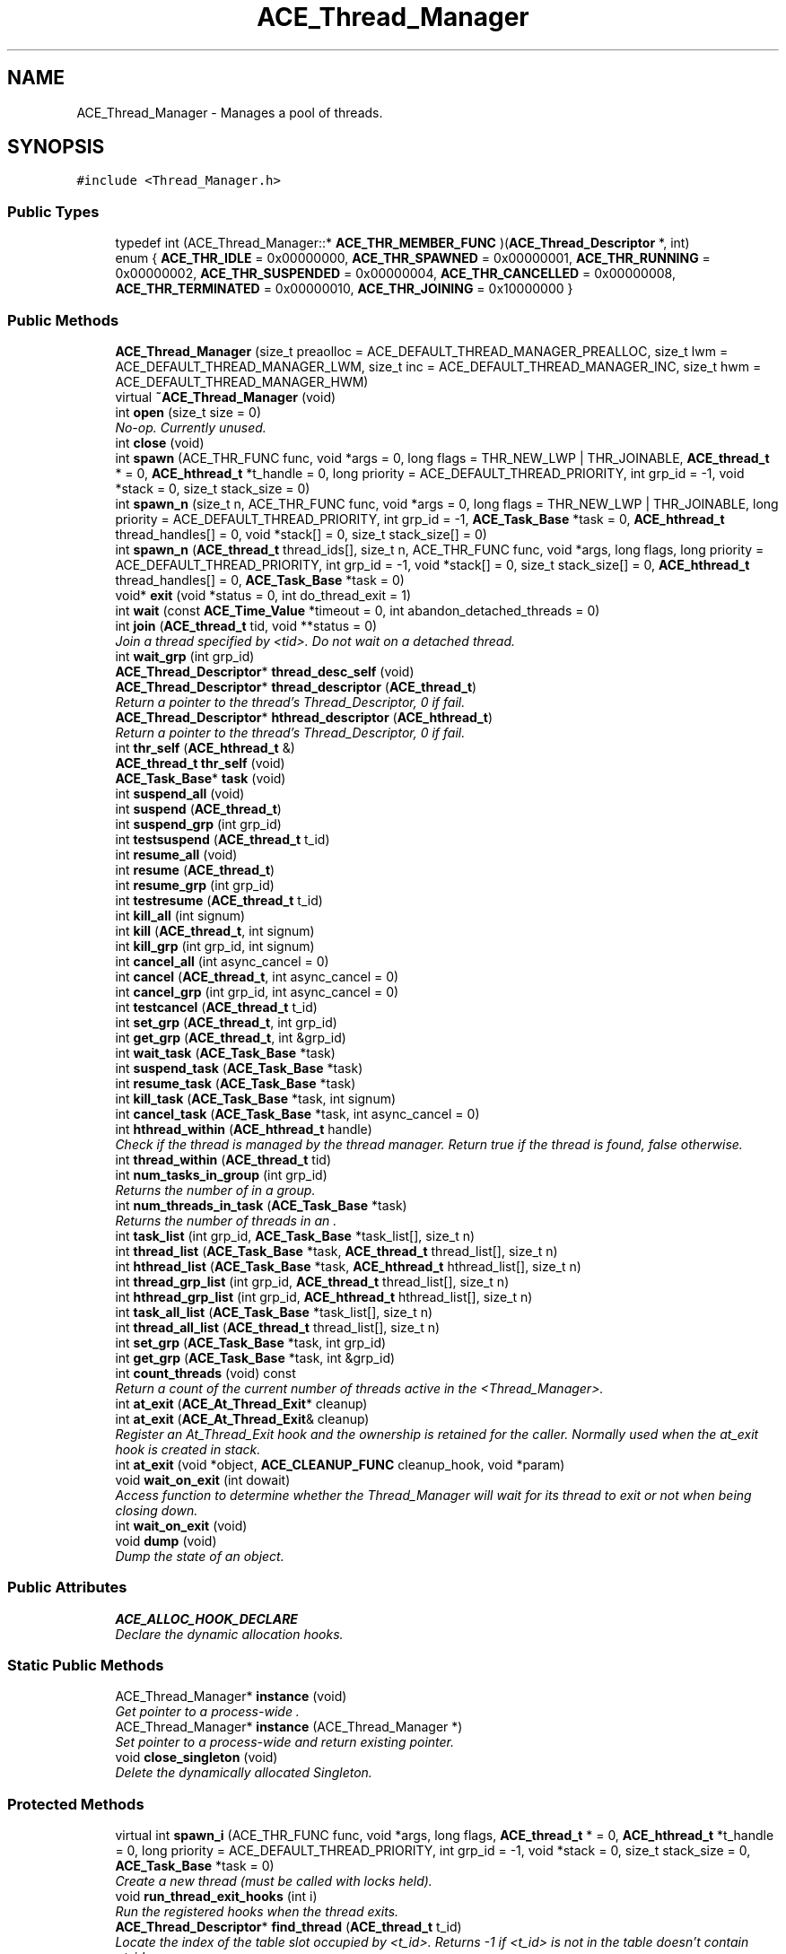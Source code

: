 .TH ACE_Thread_Manager 3 "5 Oct 2001" "ACE" \" -*- nroff -*-
.ad l
.nh
.SH NAME
ACE_Thread_Manager \- Manages a pool of threads. 
.SH SYNOPSIS
.br
.PP
\fC#include <Thread_Manager.h>\fR
.PP
.SS Public Types

.in +1c
.ti -1c
.RI "typedef int (ACE_Thread_Manager::* \fBACE_THR_MEMBER_FUNC\fR )(\fBACE_Thread_Descriptor\fR *, int)"
.br
.ti -1c
.RI "enum { \fBACE_THR_IDLE\fR = 0x00000000, \fBACE_THR_SPAWNED\fR = 0x00000001, \fBACE_THR_RUNNING\fR = 0x00000002, \fBACE_THR_SUSPENDED\fR = 0x00000004, \fBACE_THR_CANCELLED\fR = 0x00000008, \fBACE_THR_TERMINATED\fR = 0x00000010, \fBACE_THR_JOINING\fR = 0x10000000 }"
.br
.in -1c
.SS Public Methods

.in +1c
.ti -1c
.RI "\fBACE_Thread_Manager\fR (size_t preaolloc = ACE_DEFAULT_THREAD_MANAGER_PREALLOC, size_t lwm = ACE_DEFAULT_THREAD_MANAGER_LWM, size_t inc = ACE_DEFAULT_THREAD_MANAGER_INC, size_t hwm = ACE_DEFAULT_THREAD_MANAGER_HWM)"
.br
.ti -1c
.RI "virtual \fB~ACE_Thread_Manager\fR (void)"
.br
.ti -1c
.RI "int \fBopen\fR (size_t size = 0)"
.br
.RI "\fINo-op. Currently unused.\fR"
.ti -1c
.RI "int \fBclose\fR (void)"
.br
.ti -1c
.RI "int \fBspawn\fR (ACE_THR_FUNC func, void *args = 0, long flags = THR_NEW_LWP | THR_JOINABLE, \fBACE_thread_t\fR * = 0, \fBACE_hthread_t\fR *t_handle = 0, long priority = ACE_DEFAULT_THREAD_PRIORITY, int grp_id = -1, void *stack = 0, size_t stack_size = 0)"
.br
.ti -1c
.RI "int \fBspawn_n\fR (size_t n, ACE_THR_FUNC func, void *args = 0, long flags = THR_NEW_LWP | THR_JOINABLE, long priority = ACE_DEFAULT_THREAD_PRIORITY, int grp_id = -1, \fBACE_Task_Base\fR *task = 0, \fBACE_hthread_t\fR thread_handles[] = 0, void *stack[] = 0, size_t stack_size[] = 0)"
.br
.ti -1c
.RI "int \fBspawn_n\fR (\fBACE_thread_t\fR thread_ids[], size_t n, ACE_THR_FUNC func, void *args, long flags, long priority = ACE_DEFAULT_THREAD_PRIORITY, int grp_id = -1, void *stack[] = 0, size_t stack_size[] = 0, \fBACE_hthread_t\fR thread_handles[] = 0, \fBACE_Task_Base\fR *task = 0)"
.br
.ti -1c
.RI "void* \fBexit\fR (void *status = 0, int do_thread_exit = 1)"
.br
.ti -1c
.RI "int \fBwait\fR (const \fBACE_Time_Value\fR *timeout = 0, int abandon_detached_threads = 0)"
.br
.ti -1c
.RI "int \fBjoin\fR (\fBACE_thread_t\fR tid, void **status = 0)"
.br
.RI "\fIJoin a thread specified by <tid>. Do not wait on a detached thread.\fR"
.ti -1c
.RI "int \fBwait_grp\fR (int grp_id)"
.br
.ti -1c
.RI "\fBACE_Thread_Descriptor\fR* \fBthread_desc_self\fR (void)"
.br
.ti -1c
.RI "\fBACE_Thread_Descriptor\fR* \fBthread_descriptor\fR (\fBACE_thread_t\fR)"
.br
.RI "\fIReturn a pointer to the thread's Thread_Descriptor, 0 if fail.\fR"
.ti -1c
.RI "\fBACE_Thread_Descriptor\fR* \fBhthread_descriptor\fR (\fBACE_hthread_t\fR)"
.br
.RI "\fIReturn a pointer to the thread's Thread_Descriptor, 0 if fail.\fR"
.ti -1c
.RI "int \fBthr_self\fR (\fBACE_hthread_t\fR &)"
.br
.ti -1c
.RI "\fBACE_thread_t\fR \fBthr_self\fR (void)"
.br
.ti -1c
.RI "\fBACE_Task_Base\fR* \fBtask\fR (void)"
.br
.ti -1c
.RI "int \fBsuspend_all\fR (void)"
.br
.ti -1c
.RI "int \fBsuspend\fR (\fBACE_thread_t\fR)"
.br
.ti -1c
.RI "int \fBsuspend_grp\fR (int grp_id)"
.br
.ti -1c
.RI "int \fBtestsuspend\fR (\fBACE_thread_t\fR t_id)"
.br
.ti -1c
.RI "int \fBresume_all\fR (void)"
.br
.ti -1c
.RI "int \fBresume\fR (\fBACE_thread_t\fR)"
.br
.ti -1c
.RI "int \fBresume_grp\fR (int grp_id)"
.br
.ti -1c
.RI "int \fBtestresume\fR (\fBACE_thread_t\fR t_id)"
.br
.ti -1c
.RI "int \fBkill_all\fR (int signum)"
.br
.ti -1c
.RI "int \fBkill\fR (\fBACE_thread_t\fR, int signum)"
.br
.ti -1c
.RI "int \fBkill_grp\fR (int grp_id, int signum)"
.br
.ti -1c
.RI "int \fBcancel_all\fR (int async_cancel = 0)"
.br
.ti -1c
.RI "int \fBcancel\fR (\fBACE_thread_t\fR, int async_cancel = 0)"
.br
.ti -1c
.RI "int \fBcancel_grp\fR (int grp_id, int async_cancel = 0)"
.br
.ti -1c
.RI "int \fBtestcancel\fR (\fBACE_thread_t\fR t_id)"
.br
.ti -1c
.RI "int \fBset_grp\fR (\fBACE_thread_t\fR, int grp_id)"
.br
.ti -1c
.RI "int \fBget_grp\fR (\fBACE_thread_t\fR, int &grp_id)"
.br
.ti -1c
.RI "int \fBwait_task\fR (\fBACE_Task_Base\fR *task)"
.br
.ti -1c
.RI "int \fBsuspend_task\fR (\fBACE_Task_Base\fR *task)"
.br
.ti -1c
.RI "int \fBresume_task\fR (\fBACE_Task_Base\fR *task)"
.br
.ti -1c
.RI "int \fBkill_task\fR (\fBACE_Task_Base\fR *task, int signum)"
.br
.ti -1c
.RI "int \fBcancel_task\fR (\fBACE_Task_Base\fR *task, int async_cancel = 0)"
.br
.ti -1c
.RI "int \fBhthread_within\fR (\fBACE_hthread_t\fR handle)"
.br
.RI "\fICheck if the thread is managed by the thread manager. Return true if the thread is found, false otherwise.\fR"
.ti -1c
.RI "int \fBthread_within\fR (\fBACE_thread_t\fR tid)"
.br
.ti -1c
.RI "int \fBnum_tasks_in_group\fR (int grp_id)"
.br
.RI "\fIReturns the number of  in a group.\fR"
.ti -1c
.RI "int \fBnum_threads_in_task\fR (\fBACE_Task_Base\fR *task)"
.br
.RI "\fIReturns the number of threads in an .\fR"
.ti -1c
.RI "int \fBtask_list\fR (int grp_id, \fBACE_Task_Base\fR *task_list[], size_t n)"
.br
.ti -1c
.RI "int \fBthread_list\fR (\fBACE_Task_Base\fR *task, \fBACE_thread_t\fR thread_list[], size_t n)"
.br
.ti -1c
.RI "int \fBhthread_list\fR (\fBACE_Task_Base\fR *task, \fBACE_hthread_t\fR hthread_list[], size_t n)"
.br
.ti -1c
.RI "int \fBthread_grp_list\fR (int grp_id, \fBACE_thread_t\fR thread_list[], size_t n)"
.br
.ti -1c
.RI "int \fBhthread_grp_list\fR (int grp_id, \fBACE_hthread_t\fR hthread_list[], size_t n)"
.br
.ti -1c
.RI "int \fBtask_all_list\fR (\fBACE_Task_Base\fR *task_list[], size_t n)"
.br
.ti -1c
.RI "int \fBthread_all_list\fR (\fBACE_thread_t\fR thread_list[], size_t n)"
.br
.ti -1c
.RI "int \fBset_grp\fR (\fBACE_Task_Base\fR *task, int grp_id)"
.br
.ti -1c
.RI "int \fBget_grp\fR (\fBACE_Task_Base\fR *task, int &grp_id)"
.br
.ti -1c
.RI "int \fBcount_threads\fR (void) const"
.br
.RI "\fIReturn a count of the current number of threads active in the <Thread_Manager>.\fR"
.ti -1c
.RI "int \fBat_exit\fR (\fBACE_At_Thread_Exit\fR* cleanup)"
.br
.ti -1c
.RI "int \fBat_exit\fR (\fBACE_At_Thread_Exit\fR& cleanup)"
.br
.RI "\fIRegister an At_Thread_Exit hook and the ownership is retained for the caller. Normally used when the at_exit hook is created in stack.\fR"
.ti -1c
.RI "int \fBat_exit\fR (void *object, \fBACE_CLEANUP_FUNC\fR cleanup_hook, void *param)"
.br
.ti -1c
.RI "void \fBwait_on_exit\fR (int dowait)"
.br
.RI "\fIAccess function to determine whether the Thread_Manager will wait for its thread to exit or not when being closing down.\fR"
.ti -1c
.RI "int \fBwait_on_exit\fR (void)"
.br
.ti -1c
.RI "void \fBdump\fR (void)"
.br
.RI "\fIDump the state of an object.\fR"
.in -1c
.SS Public Attributes

.in +1c
.ti -1c
.RI "\fBACE_ALLOC_HOOK_DECLARE\fR"
.br
.RI "\fIDeclare the dynamic allocation hooks.\fR"
.in -1c
.SS Static Public Methods

.in +1c
.ti -1c
.RI "ACE_Thread_Manager* \fBinstance\fR (void)"
.br
.RI "\fIGet pointer to a process-wide .\fR"
.ti -1c
.RI "ACE_Thread_Manager* \fBinstance\fR (ACE_Thread_Manager *)"
.br
.RI "\fISet pointer to a process-wide  and return existing pointer.\fR"
.ti -1c
.RI "void \fBclose_singleton\fR (void)"
.br
.RI "\fIDelete the dynamically allocated Singleton.\fR"
.in -1c
.SS Protected Methods

.in +1c
.ti -1c
.RI "virtual int \fBspawn_i\fR (ACE_THR_FUNC func, void *args, long flags, \fBACE_thread_t\fR * = 0, \fBACE_hthread_t\fR *t_handle = 0, long priority = ACE_DEFAULT_THREAD_PRIORITY, int grp_id = -1, void *stack = 0, size_t stack_size = 0, \fBACE_Task_Base\fR *task = 0)"
.br
.RI "\fICreate a new thread (must be called with locks held).\fR"
.ti -1c
.RI "void \fBrun_thread_exit_hooks\fR (int i)"
.br
.RI "\fIRun the registered hooks when the thread exits.\fR"
.ti -1c
.RI "\fBACE_Thread_Descriptor\fR* \fBfind_thread\fR (\fBACE_thread_t\fR t_id)"
.br
.RI "\fILocate the index of the table slot occupied by <t_id>. Returns -1 if <t_id> is not in the table doesn't contain <t_id>.\fR"
.ti -1c
.RI "\fBACE_Thread_Descriptor\fR* \fBfind_hthread\fR (\fBACE_hthread_t\fR h_id)"
.br
.RI "\fILocate the index of the table slot occupied by <h_id>. Returns -1 if <h_id> is not in the table doesn't contain <h_id>.\fR"
.ti -1c
.RI "\fBACE_Thread_Descriptor\fR* \fBfind_task\fR (\fBACE_Task_Base\fR *task, int slot = -1)"
.br
.ti -1c
.RI "int \fBinsert_thr\fR (\fBACE_thread_t\fR t_id, \fBACE_hthread_t\fR, int grp_id = -1, long flags = 0)"
.br
.RI "\fIInsert a thread in the table (checks for duplicates).\fR"
.ti -1c
.RI "int \fBappend_thr\fR (\fBACE_thread_t\fR t_id, \fBACE_hthread_t\fR, ACE_UINT32, int grp_id, \fBACE_Task_Base\fR *task = 0, long flags = 0, \fBACE_Thread_Descriptor\fR *td = 0)"
.br
.RI "\fIAppend a thread in the table (adds at the end, growing the table if necessary).\fR"
.ti -1c
.RI "void \fBremove_thr\fR (\fBACE_Thread_Descriptor\fR *td, int close_handler)"
.br
.RI "\fIRemove thread from the table.\fR"
.ti -1c
.RI "void \fBremove_thr_all\fR (void)"
.br
.RI "\fIRemove all threads from the table.\fR"
.ti -1c
.RI "int \fBcheck_state\fR (ACE_UINT32 state, \fBACE_thread_t\fR thread, int enable = 1)"
.br
.ti -1c
.RI "int \fBapply_task\fR (\fBACE_Task_Base\fR *task, \fBACE_THR_MEMBER_FUNC\fR, int = 0)"
.br
.RI "\fIApply <func> to all members of the table that match the <task>.\fR"
.ti -1c
.RI "int \fBapply_grp\fR (int grp_id, \fBACE_THR_MEMBER_FUNC\fR func, int arg = 0)"
.br
.RI "\fIApply <func> to all members of the table that match the <grp_id>.\fR"
.ti -1c
.RI "int \fBapply_all\fR (\fBACE_THR_MEMBER_FUNC\fR, int = 0)"
.br
.RI "\fIApply <func> to all members of the table.\fR"
.ti -1c
.RI "int \fBjoin_thr\fR (\fBACE_Thread_Descriptor\fR *td, int = 0)"
.br
.RI "\fIJoin the thread described in <tda>.\fR"
.ti -1c
.RI "int \fBresume_thr\fR (\fBACE_Thread_Descriptor\fR *td, int = 0)"
.br
.RI "\fIResume the thread described in <tda>.\fR"
.ti -1c
.RI "int \fBsuspend_thr\fR (\fBACE_Thread_Descriptor\fR *td, int = 0)"
.br
.RI "\fISuspend the thread described in <tda>.\fR"
.ti -1c
.RI "int \fBkill_thr\fR (\fBACE_Thread_Descriptor\fR *td, int signum)"
.br
.RI "\fISend signal <signum> to the thread described in <tda>.\fR"
.ti -1c
.RI "int \fBcancel_thr\fR (\fBACE_Thread_Descriptor\fR *td, int async_cancel = 0)"
.br
.RI "\fISet the cancellation flag for the thread described in <tda>.\fR"
.ti -1c
.RI "int \fBregister_as_terminated\fR (\fBACE_Thread_Descriptor\fR *td)"
.br
.RI "\fIRegister a thread as terminated and put it into the <terminated_thr_list_>.\fR"
.in -1c
.SS Protected Attributes

.in +1c
.ti -1c
.RI "\fBACE_Double_Linked_List\fR<\fBACE_Thread_Descriptor\fR> \fBthr_list_\fR"
.br
.ti -1c
.RI "\fBACE_Double_Linked_List\fR<\fBACE_Thread_Descriptor_Base\fR> \fBterminated_thr_list_\fR"
.br
.RI "\fICollect terminated but not yet joined thread entries.\fR"
.ti -1c
.RI "\fBACE_Unbounded_Queue\fR<\fBACE_Thread_Descriptor\fR*> \fBthr_to_be_removed_\fR"
.br
.RI "\fICollect pointers to thread descriptors of threads to be removed later.\fR"
.ti -1c
.RI "int \fBgrp_id_\fR"
.br
.RI "\fIKeeps track of the next group id to assign.\fR"
.ti -1c
.RI "int \fBautomatic_wait_\fR"
.br
.RI "\fISet if we want the Thread_Manager to wait on all threads before being closed, reset otherwise.\fR"
.ti -1c
.RI "\fBACE_Thread_Mutex\fR \fBlock_\fR"
.br
.RI "\fISerialize access to the <zero_cond_>.\fR"
.ti -1c
.RI "\fBACE_Condition_Thread_Mutex\fR \fBzero_cond_\fR"
.br
.RI "\fIKeep track of when there are no more threads.\fR"
.in -1c
.SS Private Attributes

.in +1c
.ti -1c
.RI "\fBACE_Locked_Free_List\fR<\fBACE_Thread_Descriptor\fR, ACE_SYNCH_MUTEX> \fBthread_desc_freelist_\fR"
.br
.in -1c
.SS Static Private Attributes

.in +1c
.ti -1c
.RI "ACE_Thread_Manager* \fBthr_mgr_\fR"
.br
.RI "\fIPointer to a process-wide .\fR"
.ti -1c
.RI "int \fBdelete_thr_mgr_\fR"
.br
.RI "\fIMust delete the <thr_mgr_> if non-0.\fR"
.in -1c
.SS Friends

.in +1c
.ti -1c
.RI "class \fBACE_Thread_Control\fR"
.br
.ti -1c
.RI "class \fBACE_Thread_Descriptor\fR"
.br
.in -1c
.SH DETAILED DESCRIPTION
.PP 
Manages a pool of threads.
.PP
.PP
 This class allows operations on groups of threads atomically. The default behavior of thread manager is to wait on all threads under it's management when it gets destructed. Therefore, remember to remove a thread from thread manager if you don't want it to wait for the thread. There are also function to disable this default wait-on-exit behavior. However, if your program depends on turning this off to run correctly, you are probably doing something wrong. Rule of thumb, use \fBACE_Thread\fR to manage your daemon threads. Notice that if there're threads live beyond the scope of <main>, you are sure to have resource leaks in your program. Remember to wait on threads before exiting <main> if that could happen in your programs. 
.PP
.SH MEMBER TYPEDEF DOCUMENTATION
.PP 
.SS typedef int (ACE_Thread_Manager::* ACE_Thread_Manager::ACE_THR_MEMBER_FUNC)(\fBACE_Thread_Descriptor\fR *, int)
.PP
.SH MEMBER ENUMERATION DOCUMENTATION
.PP 
.SS anonymous enum
.PP
\fBEnumeration values:\fR
.in +1c
.TP
\fB\fIACE_THR_IDLE\fR \fRUninitialized.
.TP
\fB\fIACE_THR_SPAWNED\fR \fRCreated but not yet running.
.TP
\fB\fIACE_THR_RUNNING\fR \fRThread is active (naturally, we don't know if it's actually *running* because we aren't the scheduler...).
.TP
\fB\fIACE_THR_SUSPENDED\fR \fRThread is suspended.
.TP
\fB\fIACE_THR_CANCELLED\fR \fRThread has been cancelled (which is an indiction that it needs to terminate...).
.TP
\fB\fIACE_THR_TERMINATED\fR \fRThread has shutdown, but the slot in the thread manager hasn't been reclaimed yet.
.TP
\fB\fIACE_THR_JOINING\fR \fRJoin operation has been invoked on the thread by thread manager.
.SH CONSTRUCTOR & DESTRUCTOR DOCUMENTATION
.PP 
.SS ACE_Thread_Manager::ACE_Thread_Manager (size_t preaolloc = ACE_DEFAULT_THREAD_MANAGER_PREALLOC, size_t lwm = ACE_DEFAULT_THREAD_MANAGER_LWM, size_t inc = ACE_DEFAULT_THREAD_MANAGER_INC, size_t hwm = ACE_DEFAULT_THREAD_MANAGER_HWM)
.PP
@breif Initialization and termination methods.
.PP
Internally, ACE_Thread_Manager keeps a freelist for caching resources it uses to keep track of managed threads (not the threads themselves.) \fIprealloc\fR, \fIlwm\fR, \fIinc\fR, @hwm determine the initial size, the low water mark, increment step, and high water mark of the freelist.
.PP
\fBSee also: \fR
.in +1c
 \fBACE_Free_List\fR 
.SS virtual ACE_Thread_Manager::~ACE_Thread_Manager (void)\fC [virtual]\fR
.PP
.SH MEMBER FUNCTION DOCUMENTATION
.PP 
.SS int ACE_Thread_Manager::append_thr (\fBACE_thread_t\fR t_id, \fBACE_hthread_t\fR, ACE_UINT32, int grp_id, \fBACE_Task_Base\fR * task = 0, long flags = 0, \fBACE_Thread_Descriptor\fR * td = 0)\fC [protected]\fR
.PP
Append a thread in the table (adds at the end, growing the table if necessary).
.PP
.SS int ACE_Thread_Manager::apply_all (\fBACE_THR_MEMBER_FUNC\fR, int = 0)\fC [protected]\fR
.PP
Apply <func> to all members of the table.
.PP
.SS int ACE_Thread_Manager::apply_grp (int grp_id, \fBACE_THR_MEMBER_FUNC\fR func, int arg = 0)\fC [protected]\fR
.PP
Apply <func> to all members of the table that match the <grp_id>.
.PP
.SS int ACE_Thread_Manager::apply_task (\fBACE_Task_Base\fR * task, \fBACE_THR_MEMBER_FUNC\fR, int = 0)\fC [protected]\fR
.PP
Apply <func> to all members of the table that match the <task>.
.PP
.SS int ACE_Thread_Manager::at_exit (void * object, \fBACE_CLEANUP_FUNC\fR cleanup_hook, void * param)
.PP
\fBDeprecated: \fR
.in +1c
 This function is deprecated. Please use the previous two at_exit method. Notice that you should avoid mixing this method with the previous two at_exit methods.
.PP
Register an object (or array) for cleanup at thread termination. "cleanup_hook" points to a (global, or static member) function that is called for the object or array when it to be destroyed. It may perform any necessary cleanup specific for that object or its class. "param" is passed as the second parameter to the "cleanup_hook" function; the first parameter is the object (or array) to be destroyed. "cleanup_hook", for example, may delete the object (or array). If <cleanup_hook> == 0, the <object> will _NOT_ get cleanup at thread exit. You can use this to cancel the previously added at_exit. 
.SS int ACE_Thread_Manager::at_exit (\fBACE_At_Thread_Exit\fR & cleanup)
.PP
Register an At_Thread_Exit hook and the ownership is retained for the caller. Normally used when the at_exit hook is created in stack.
.PP
.SS int ACE_Thread_Manager::at_exit (\fBACE_At_Thread_Exit\fR * cleanup)
.PP
Register an At_Thread_Exit hook and the ownership is acquire by Thread_Descriptor, this is the usual case when the AT is dynamically allocated. 
.SS int ACE_Thread_Manager::cancel (\fBACE_thread_t\fR, int async_cancel = 0)
.PP
.SS int ACE_Thread_Manager::cancel_all (int async_cancel = 0)
.PP
Cancel's all the threads. Cancel a single thread. Cancel a group of threads. True if <t_id> is cancelled, else false. 
.SS int ACE_Thread_Manager::cancel_grp (int grp_id, int async_cancel = 0)
.PP
.SS int ACE_Thread_Manager::cancel_task (\fBACE_Task_Base\fR * task, int async_cancel = 0)
.PP
Cancel all threads in an . If  is non-0, then asynchronously cancel these threads if the OS platform supports cancellation. Otherwise, perform a "cooperative" cancellation. 
.SS int ACE_Thread_Manager::cancel_thr (\fBACE_Thread_Descriptor\fR * td, int async_cancel = 0)\fC [protected]\fR
.PP
Set the cancellation flag for the thread described in <tda>.
.PP
.SS int ACE_Thread_Manager::check_state (ACE_UINT32 state, \fBACE_thread_t\fR thread, int enable = 1)\fC [protected]\fR
.PP
Efficiently check whether <thread> is in a particular <state>. This call updates the TSS cache if possible to speed up subsequent searches. 
.SS int ACE_Thread_Manager::close (void)
.PP
Release all resources. By default, this method will wait till all threads exit. However, when called from <close_singleton>, most global resources are destroyed and thus, we don't try to wait but just clean up the thread descriptor list. 
.SS void ACE_Thread_Manager::close_singleton (void)\fC [static]\fR
.PP
Delete the dynamically allocated Singleton.
.PP
.SS int ACE_Thread_Manager::count_threads (void) const
.PP
Return a count of the current number of threads active in the <Thread_Manager>.
.PP
.SS void ACE_Thread_Manager::dump (void)
.PP
Dump the state of an object.
.PP
.SS void * ACE_Thread_Manager::exit (void * status = 0, int do_thread_exit = 1)
.PP
Called to clean up when a thread exits. If <do_thread_exit> is non-0 then  is called to exit the thread, in which case <status> is passed as the exit value of the thread. Should _not_ be called by main thread. 
.SS \fBACE_Thread_Descriptor\fR * ACE_Thread_Manager::find_hthread (\fBACE_hthread_t\fR h_id)\fC [protected]\fR
.PP
Locate the index of the table slot occupied by <h_id>. Returns -1 if <h_id> is not in the table doesn't contain <h_id>.
.PP
.SS \fBACE_Thread_Descriptor\fR * ACE_Thread_Manager::find_task (\fBACE_Task_Base\fR * task, int slot = -1)\fC [protected]\fR
.PP
Locate the thread descriptor address of the list occupied by <task>. Returns 0 if <task> is not in the table doesn't contain <task>. 
.SS \fBACE_Thread_Descriptor\fR * ACE_Thread_Manager::find_thread (\fBACE_thread_t\fR t_id)\fC [protected]\fR
.PP
Locate the index of the table slot occupied by <t_id>. Returns -1 if <t_id> is not in the table doesn't contain <t_id>.
.PP
.SS int ACE_Thread_Manager::get_grp (\fBACE_Task_Base\fR * task, int & grp_id)
.PP
.SS int ACE_Thread_Manager::get_grp (\fBACE_thread_t\fR, int & grp_id)
.PP
.SS \fBACE_Thread_Descriptor\fR * ACE_Thread_Manager::hthread_descriptor (\fBACE_hthread_t\fR)
.PP
Return a pointer to the thread's Thread_Descriptor, 0 if fail.
.PP
.SS int ACE_Thread_Manager::hthread_grp_list (int grp_id, \fBACE_hthread_t\fR hthread_list[], size_t n)
.PP
Returns in <hthread_list> a list of up to <n> thread handles in a group <grp_id>. The caller must allocate memory for <hthread_list>. 
.SS int ACE_Thread_Manager::hthread_list (\fBACE_Task_Base\fR * task, \fBACE_hthread_t\fR hthread_list[], size_t n)
.PP
Returns in <hthread_list> a list of up to <n> thread handles in an . The caller must allocate memory for <hthread_list>. In case of an error, -1 is returned. If no requested values are found, 0 is returned, otherwise correct number of retrieved values are returned. 
.SS int ACE_Thread_Manager::hthread_within (\fBACE_hthread_t\fR handle)
.PP
Check if the thread is managed by the thread manager. Return true if the thread is found, false otherwise.
.PP
.SS int ACE_Thread_Manager::insert_thr (\fBACE_thread_t\fR t_id, \fBACE_hthread_t\fR, int grp_id = -1, long flags = 0)\fC [protected]\fR
.PP
Insert a thread in the table (checks for duplicates).
.PP
.SS ACE_Thread_Manager * ACE_Thread_Manager::instance (ACE_Thread_Manager *)\fC [static]\fR
.PP
Set pointer to a process-wide  and return existing pointer.
.PP
.SS ACE_Thread_Manager * ACE_Thread_Manager::instance (void)\fC [static]\fR
.PP
Get pointer to a process-wide .
.PP
.SS int ACE_Thread_Manager::join (\fBACE_thread_t\fR tid, void ** status = 0)
.PP
Join a thread specified by <tid>. Do not wait on a detached thread.
.PP
.SS int ACE_Thread_Manager::join_thr (\fBACE_Thread_Descriptor\fR * td, int = 0)\fC [protected]\fR
.PP
Join the thread described in <tda>.
.PP
.SS int ACE_Thread_Manager::kill (\fBACE_thread_t\fR, int signum)
.PP
.SS int ACE_Thread_Manager::kill_all (int signum)
.PP
Send <signum> to all stopped threads. Not supported on platforms that do not have advanced signal support, such as Win32. Send the <signum> to a single thread. Not supported on platforms that do not have advanced signal support, such as Win32. Send <signum> to a group of threads, not supported on platforms that do not have advanced signal support, such as Win32. 
.SS int ACE_Thread_Manager::kill_grp (int grp_id, int signum)
.PP
.SS int ACE_Thread_Manager::kill_task (\fBACE_Task_Base\fR * task, int signum)
.PP
.SS int ACE_Thread_Manager::kill_thr (\fBACE_Thread_Descriptor\fR * td, int signum)\fC [protected]\fR
.PP
Send signal <signum> to the thread described in <tda>.
.PP
.SS int ACE_Thread_Manager::num_tasks_in_group (int grp_id)
.PP
Returns the number of  in a group.
.PP
.SS int ACE_Thread_Manager::num_threads_in_task (\fBACE_Task_Base\fR * task)
.PP
Returns the number of threads in an .
.PP
.SS int ACE_Thread_Manager::open (size_t size = 0)
.PP
No-op. Currently unused.
.PP
.SS int ACE_Thread_Manager::register_as_terminated (\fBACE_Thread_Descriptor\fR * td)\fC [protected]\fR
.PP
Register a thread as terminated and put it into the <terminated_thr_list_>.
.PP
.SS void ACE_Thread_Manager::remove_thr (\fBACE_Thread_Descriptor\fR * td, int close_handler)\fC [protected]\fR
.PP
Remove thread from the table.
.PP
.SS void ACE_Thread_Manager::remove_thr_all (void)\fC [protected]\fR
.PP
Remove all threads from the table.
.PP
.SS int ACE_Thread_Manager::resume (\fBACE_thread_t\fR)
.PP
.SS int ACE_Thread_Manager::resume_all (void)
.PP
Resume all stopped threads Resume a single thread. Resume a group of threads. True if <t_id> is active (i.e., resumed), else false. 
.SS int ACE_Thread_Manager::resume_grp (int grp_id)
.PP
.SS int ACE_Thread_Manager::resume_task (\fBACE_Task_Base\fR * task)
.PP
.SS int ACE_Thread_Manager::resume_thr (\fBACE_Thread_Descriptor\fR * td, int = 0)\fC [protected]\fR
.PP
Resume the thread described in <tda>.
.PP
.SS void ACE_Thread_Manager::run_thread_exit_hooks (int i)\fC [protected]\fR
.PP
Run the registered hooks when the thread exits.
.PP
.SS int ACE_Thread_Manager::set_grp (\fBACE_Task_Base\fR * task, int grp_id)
.PP
.SS int ACE_Thread_Manager::set_grp (\fBACE_thread_t\fR, int grp_id)
.PP
.SS int ACE_Thread_Manager::spawn (ACE_THR_FUNC func, void * args = 0, long flags = THR_NEW_LWP | THR_JOINABLE, \fBACE_thread_t\fR * = 0, \fBACE_hthread_t\fR * t_handle = 0, long priority = ACE_DEFAULT_THREAD_PRIORITY, int grp_id = -1, void * stack = 0, size_t stack_size = 0)
.PP
Create a new thread, which executes <func>. Returns: on success a unique group id that can be used to control other threads added to the same group. On failure, returns -1. 
.SS int ACE_Thread_Manager::spawn_i (ACE_THR_FUNC func, void * args, long flags, \fBACE_thread_t\fR * = 0, \fBACE_hthread_t\fR * t_handle = 0, long priority = ACE_DEFAULT_THREAD_PRIORITY, int grp_id = -1, void * stack = 0, size_t stack_size = 0, \fBACE_Task_Base\fR * task = 0)\fC [protected, virtual]\fR
.PP
Create a new thread (must be called with locks held).
.PP
.SS int ACE_Thread_Manager::spawn_n (\fBACE_thread_t\fR thread_ids[], size_t n, ACE_THR_FUNC func, void * args, long flags, long priority = ACE_DEFAULT_THREAD_PRIORITY, int grp_id = -1, void * stack[] = 0, size_t stack_size[] = 0, \fBACE_hthread_t\fR thread_handles[] = 0, \fBACE_Task_Base\fR * task = 0)
.PP
Spawn N new threads, which execute <func> with argument . If <thread_ids> != 0 the thread_ids of successfully spawned threads will be placed into the <thread_ids> buffer (which must be the same size as <n>). If <stack> != 0 it is assumed to be an array of <n> pointers to the base of the stacks to use for the threads being spawned. If <stack_size> != 0 it is assumed to be an array of <n> values indicating how big each of the corresponding <stack>s are. If <thread_handles> != 0 it is assumed to be an array of <n> thread_handles that will be assigned the values of the thread handles being spawned. Returns -1 on failure (<errno> will explain...), otherwise returns the group id of the threads. 
.SS int ACE_Thread_Manager::spawn_n (size_t n, ACE_THR_FUNC func, void * args = 0, long flags = THR_NEW_LWP | THR_JOINABLE, long priority = ACE_DEFAULT_THREAD_PRIORITY, int grp_id = -1, \fBACE_Task_Base\fR * task = 0, \fBACE_hthread_t\fR thread_handles[] = 0, void * stack[] = 0, size_t stack_size[] = 0)
.PP
Create N new threads, all of which execute <func>. Returns: on success a unique group id that can be used to control all of the threads in the same group. On failure, returns -1. 
.SS int ACE_Thread_Manager::suspend (\fBACE_thread_t\fR)
.PP
.SS int ACE_Thread_Manager::suspend_all (void)
.PP
Suspend all threads Suspend a single thread. Suspend a group of threads. True if <t_id> is inactive (i.e., suspended), else false. 
.SS int ACE_Thread_Manager::suspend_grp (int grp_id)
.PP
.SS int ACE_Thread_Manager::suspend_task (\fBACE_Task_Base\fR * task)
.PP
.SS int ACE_Thread_Manager::suspend_thr (\fBACE_Thread_Descriptor\fR * td, int = 0)\fC [protected]\fR
.PP
Suspend the thread described in <tda>.
.PP
.SS \fBACE_Task_Base\fR * ACE_Thread_Manager::task (void)
.PP
Returns a pointer to the current  we're executing in if this thread is indeed running in an , else return 0. 
.SS int ACE_Thread_Manager::task_all_list (\fBACE_Task_Base\fR * task_list[], size_t n)
.PP
Returns in <task_list> a list of up to <n> . The caller must allocate the memory for <task_list>. In case of an error, -1 is returned. If no requested values are found, 0 is returned, otherwise correct number of retrieved values are returned. 
.SS int ACE_Thread_Manager::task_list (int grp_id, \fBACE_Task_Base\fR * task_list[], size_t n)
.PP
Returns in <task_list> a list of up to <n>  in a group. The caller must allocate the memory for <task_list>. In case of an error, -1 is returned. If no requested values are found, 0 is returned, otherwise correct number of retrieved values are returned. 
.SS int ACE_Thread_Manager::testcancel (\fBACE_thread_t\fR t_id)
.PP
.SS int ACE_Thread_Manager::testresume (\fBACE_thread_t\fR t_id)
.PP
.SS int ACE_Thread_Manager::testsuspend (\fBACE_thread_t\fR t_id)
.PP
.SS \fBACE_thread_t\fR ACE_Thread_Manager::thr_self (void)
.PP
Return the unique ID of the thread. This is not strictly necessary (because a thread can always just call ). However, we put it here to be complete. 
.SS int ACE_Thread_Manager::thr_self (\fBACE_hthread_t\fR &)
.PP
Return the "real" handle to the calling thread, caching it if necessary in TSS to speed up subsequent lookups. This is necessary since on some platforms (e.g., Win32) we can't get this handle via direct method calls. Notice that you should *not* close the handle passed back from this method. It is used internally by Thread Manager. On the other hand, you *have to* use this internal thread handle when working on Thread_Manager. Return -1 if fail. 
.SS int ACE_Thread_Manager::thread_all_list (\fBACE_thread_t\fR thread_list[], size_t n)
.PP
Returns in <thread_list> a list of up to <n> thread ids. The caller must allocate the memory for <thread_list>. In case of an error, -1 is returned. If no requested values are found, 0 is returned, otherwise correct number of retrieved values are returned. 
.SS \fBACE_Thread_Descriptor\fR * ACE_Thread_Manager::thread_desc_self (void)
.PP
Get a pointer to the calling thread's own thread_descriptor. This must be called from a spawn thread. This function will fetch the info from TSS. 
.SS \fBACE_Thread_Descriptor\fR * ACE_Thread_Manager::thread_descriptor (\fBACE_thread_t\fR)
.PP
Return a pointer to the thread's Thread_Descriptor, 0 if fail.
.PP
.SS int ACE_Thread_Manager::thread_grp_list (int grp_id, \fBACE_thread_t\fR thread_list[], size_t n)
.PP
Returns in <thread_list> a list of up to <n> thread ids in a group <grp_id>. The caller must allocate the memory for <thread_list>. In case of an error, -1 is returned. If no requested values are found, 0 is returned, otherwise correct number of retrieved values are returned. 
.SS int ACE_Thread_Manager::thread_list (\fBACE_Task_Base\fR * task, \fBACE_thread_t\fR thread_list[], size_t n)
.PP
Returns in <thread_list> a list of up to <n> thread ids in an . The caller must allocate the memory for <thread_list>. In case of an error, -1 is returned. If no requested values are found, 0 is returned, otherwise correct number of retrieved values are returned. 
.SS int ACE_Thread_Manager::thread_within (\fBACE_thread_t\fR tid)
.PP
.SS int ACE_Thread_Manager::wait (const \fBACE_Time_Value\fR * timeout = 0, int abandon_detached_threads = 0)
.PP
Block until there are no more threads running in the <Thread_Manager> or <timeout> expires. Note that <timeout> is treated as "absolute" time. Returns 0 on success and -1 on failure. If  is set, wait will first check thru its thread list for threads with THR_DETACHED or THR_DAEMON flags set and remove these threads. Notice that unlike other wait_* function, by default, <wait> does wait on all thread spawned by this thread_manager no matter the detached flags are set or not unless it is called with  flag set. NOTE that if this function is called while the \fBACE_Object_Manager\fR is shutting down (as a result of program rundown via \fBACE::fini\fR), it will not wait for any threads to complete. If you must wait for threads spawned by this thread manager to complete and you are in a \fBACE\fR rundown situation (such as your object is being destroyed by the \fBACE_Object_Manager\fR) you can use wait_grp instead. 
.SS int ACE_Thread_Manager::wait_grp (int grp_id)
.PP
Block until there are no more threads running in a group. Returns 0 on success and -1 on failure. Notice that wait_grp will not wait on detached threads. 
.SS int ACE_Thread_Manager::wait_on_exit (void)
.PP
.SS void ACE_Thread_Manager::wait_on_exit (int dowait)
.PP
Access function to determine whether the Thread_Manager will wait for its thread to exit or not when being closing down.
.PP
.SS int ACE_Thread_Manager::wait_task (\fBACE_Task_Base\fR * task)
.PP
Block until there are no more threads running in <task>. Returns 0 on success and -1 on failure. Note that <wait_task> will not wait on detached threads. Suspend all threads in an \fBACE_Task\fR. Resume all threads in an \fBACE_Task\fR. Send a signal <signum> to all threads in an . 
.SH FRIENDS AND RELATED FUNCTION DOCUMENTATION
.PP 
.SS class ACE_Thread_Control\fC [friend]\fR
.PP
.SS class ACE_Thread_Descriptor\fC [friend]\fR
.PP
.SH MEMBER DATA DOCUMENTATION
.PP 
.SS ACE_Thread_Manager::ACE_ALLOC_HOOK_DECLARE
.PP
Declare the dynamic allocation hooks.
.PP
.SS int ACE_Thread_Manager::automatic_wait_\fC [protected]\fR
.PP
Set if we want the Thread_Manager to wait on all threads before being closed, reset otherwise.
.PP
.SS int ACE_Thread_Manager::delete_thr_mgr_\fC [static, private]\fR
.PP
Must delete the <thr_mgr_> if non-0.
.PP
.SS int ACE_Thread_Manager::grp_id_\fC [protected]\fR
.PP
Keeps track of the next group id to assign.
.PP
.SS \fBACE_Thread_Mutex\fR ACE_Thread_Manager::lock_\fC [protected]\fR
.PP
Serialize access to the <zero_cond_>.
.PP
.SS \fBACE_Double_Linked_List\fR< \fBACE_Thread_Descriptor_Base\fR > ACE_Thread_Manager::terminated_thr_list_\fC [protected]\fR
.PP
Collect terminated but not yet joined thread entries.
.PP
.SS \fBACE_Double_Linked_List\fR< \fBACE_Thread_Descriptor\fR > ACE_Thread_Manager::thr_list_\fC [protected]\fR
.PP
Keeping a list of thread descriptors within the thread manager. Double-linked list enables us to cache the entries in TSS and adding/removing thread descriptor entries without affecting other thread's descriptor entries. 
.SS ACE_Thread_Manager * ACE_Thread_Manager::thr_mgr_\fC [static, private]\fR
.PP
Pointer to a process-wide .
.PP
.SS \fBACE_Unbounded_Queue\fR< \fBACE_Thread_Descriptor\fR *> ACE_Thread_Manager::thr_to_be_removed_\fC [protected]\fR
.PP
Collect pointers to thread descriptors of threads to be removed later.
.PP
.SS \fBACE_Locked_Free_List\fR< \fBACE_Thread_Descriptor\fR,ACE_SYNCH_MUTEX > ACE_Thread_Manager::thread_desc_freelist_\fC [private]\fR
.PP
.SS \fBACE_Condition_Thread_Mutex\fR ACE_Thread_Manager::zero_cond_\fC [protected]\fR
.PP
Keep track of when there are no more threads.
.PP


.SH AUTHOR
.PP 
Generated automatically by Doxygen for ACE from the source code.